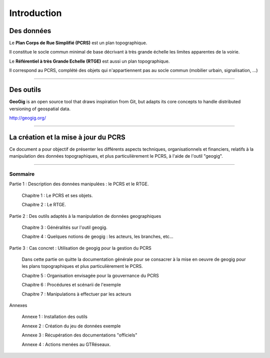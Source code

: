 ============
Introduction
============


Des données
===========
Le **Plan Corps de Rue Simplifié (PCRS)** est un plan topographique.

Il constitue le socle commun minimal de base décrivant à très grande échelle
les limites apparentes de la voirie. 

Le **Référentiel à très Grande Echelle (RTGE)** est aussi un plan topographique.

Il correspond au PCRS, complété des objets qui n'appartiennent pas au socle commun (mobilier urbain, signalisation, ...)

----

Des outils
==========
**GeoGig** is an open source tool that draws inspiration from Git, but adapts its core concepts to handle distributed versioning of geospatial data.

http://geogig.org/


.. image:: ../_static/geogig_workflow.png
  :align: center
  :target: http://geogig.org/docs/start/intro.html
..  :height: 400px
..  :width: 200px

----

La création et la mise à jour du PCRS
=====================================
Ce document a pour objectif de présenter les différents aspects techniques, organisationnels et financiers,
relatifs à la manipulation des données topographiques, et plus particulièrement le PCRS, à l'aide de l'outil "geogig".

----

Sommaire
--------

Partie 1 : Description des données manipulées : le PCRS et le RTGE.

  Chapitre 1 : Le PCRS et ses objets.

  Chapitre 2 : Le RTGE.

Partie 2 : Des outils adaptés à la manipulation de données geographiques

  Chapitre 3 : Généralités sur l'outil geogig.

  Chapitre 4 : Quelques notions de geogig : les acteurs, les branches, etc...


Partie 3 : Cas concret : Utilisation de geogig pour la gestion du PCRS

  Dans cette partie on quitte la documentation générale pour se consacrer à la mise en oeuvre
  de geogig pour les plans topographiques et plus particulièrement le PCRS.

  Chapitre 5 : Organisation envisagée pour la gouvernance du PCRS

  Chapitre 6 : Procédures et scénarii de l'exemple

  Chapitre 7 : Manipulations à effectuer par les acteurs


Annexes

  Annexe 1 : Installation des outils
  
  Annexe 2 : Création du jeu de données exemple

  Annexe 3 : Récupération des documentations "officiels"

  Annexe 4 : Actions menées au GTRéseaux.




